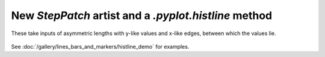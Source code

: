 New `StepPatch` artist and a `.pyplot.histline` method
------------------------------------------------------------------------
These take inputs of asymmetric lengths with y-like values and 
x-like edges, between which the values lie.

  .. plot::

    import numpy as np
    import matplotlib.pyplot as plt

    np.random.seed(0)
    h, bins = np.histogram(np.random.normal(5, 2, 5000),
                           bins=np.linspace(0,10,20))

    fig, ax = plt.subplots(constrained_layout=True)

    ax.histline(h, bins)

    plt.show()

See :doc:`/gallery/lines_bars_and_markers/histline_demo`
for examples.